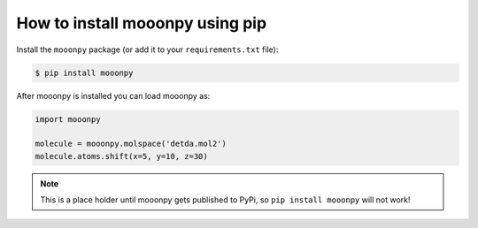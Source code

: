 How to install mooonpy using pip
--------------------------------

Install the ``mooonpy`` package (or add it to your ``requirements.txt`` file):

.. code:: console

    $ pip install mooonpy

After mooonpy is installed you can load mooonpy as:

.. code:: python

    import mooonpy
	
    molecule = mooonpy.molspace('detda.mol2')
    molecule.atoms.shift(x=5, y=10, z=30)

.. note::

   This is a place holder until mooonpy gets published to PyPi, so ``pip install mooonpy`` will not work!


